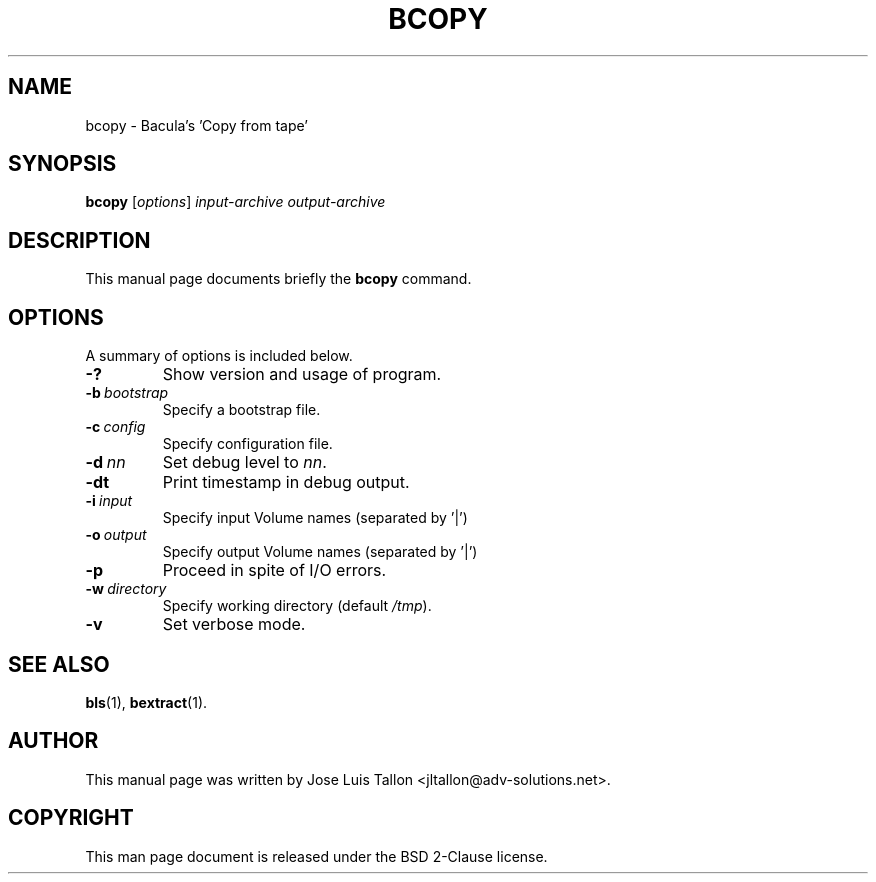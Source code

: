 .\"                                      Hey, EMACS: -*- nroff -*-
.\" First parameter, NAME, should be all caps
.\" Second parameter, SECTION, should be 1-8, maybe w/ subsection
.\" other parameters are allowed: see man(7), man(1)
.TH BCOPY 8 "26 November 2009" "Kern Sibbald" "Network backup, recovery and verification"
.\" Please adjust this date whenever revising the manpage.
.\"
.SH NAME
 bcopy \- Bacula's 'Copy from tape'
.SH SYNOPSIS
.B bcopy 
.RI [ options ]
.I input-archive 
.I output-archive
.br
.SH DESCRIPTION
This manual page documents briefly the
.B bcopy
command.
.PP
.\" TeX users may be more comfortable with the \fB<whatever>\fP and
.\" \fI<whatever>\fP escape sequences to invoke bold face and italics, 
.\" respectively.
.SH OPTIONS
A summary of options is included below.
.TP
.B \-?
Show version and usage of program.
.TP
.BI \-b\  bootstrap
Specify a bootstrap file.
.TP
.BI \-c\  config
Specify configuration file.
.TP
.BI \-d\  nn
Set debug level to \fInn\fP.
.TP
.BI \-dt
Print timestamp in debug output.
.TP
.BI \-i\  input
Specify input Volume names (separated by '|')
.TP
.BI \-o\  output
Specify output Volume names (separated by '|')
.TP
.BI \-p
Proceed in spite of I/O errors.
.TP
.BI \-w\  directory
Specify working directory (default \fI/tmp\fP).
.TP
.B \-v
Set verbose mode.
.SH SEE ALSO
.BR bls (1),
.BR bextract (1).
.br
.SH AUTHOR
This manual page was written by Jose Luis Tallon
.nh 
<jltallon@adv\-solutions.net>.
.SH COPYRIGHT
This man page document is released under the BSD 2-Clause license.

